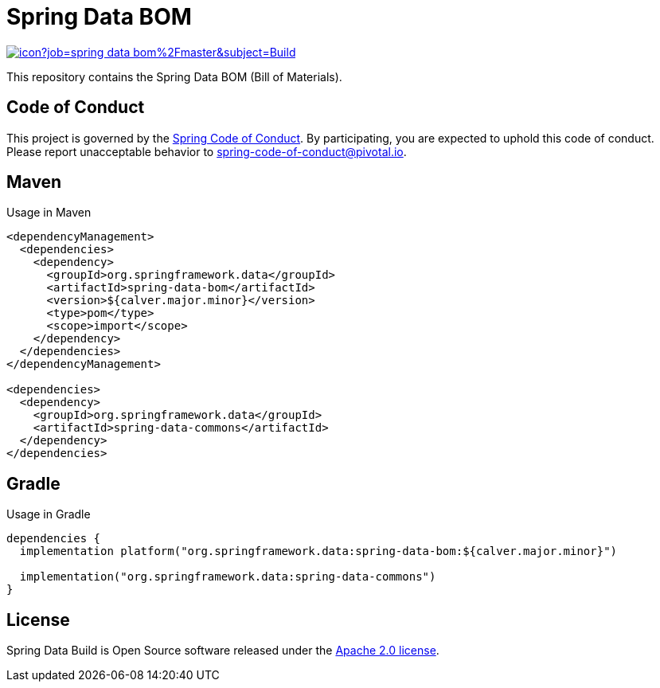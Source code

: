 = Spring Data BOM

image:https://jenkins.spring.io/buildStatus/icon?job=spring-data-bom%2Fmaster&subject=Build[link=https://jenkins.spring.io/view/SpringData/job/spring-data-bom/]

This repository contains the Spring Data BOM (Bill of Materials).

== Code of Conduct

This project is governed by the link:CODE_OF_CONDUCT.adoc[Spring Code of Conduct]. By participating, you are expected to uphold this code of conduct. Please report unacceptable behavior to spring-code-of-conduct@pivotal.io.

== Maven

Usage in Maven

```xml
<dependencyManagement>
  <dependencies>
    <dependency>
      <groupId>org.springframework.data</groupId>
      <artifactId>spring-data-bom</artifactId>
      <version>${calver.major.minor}</version>
      <type>pom</type>
      <scope>import</scope>
    </dependency>
  </dependencies>
</dependencyManagement>

<dependencies>
  <dependency>
    <groupId>org.springframework.data</groupId>
    <artifactId>spring-data-commons</artifactId>
  </dependency>
</dependencies>
```

== Gradle

Usage in Gradle

```groovy
dependencies {
  implementation platform("org.springframework.data:spring-data-bom:${calver.major.minor}")

  implementation("org.springframework.data:spring-data-commons")
}
```

== License

Spring Data Build is Open Source software released under the https://www.apache.org/licenses/LICENSE-2.0.html[Apache 2.0 license].
